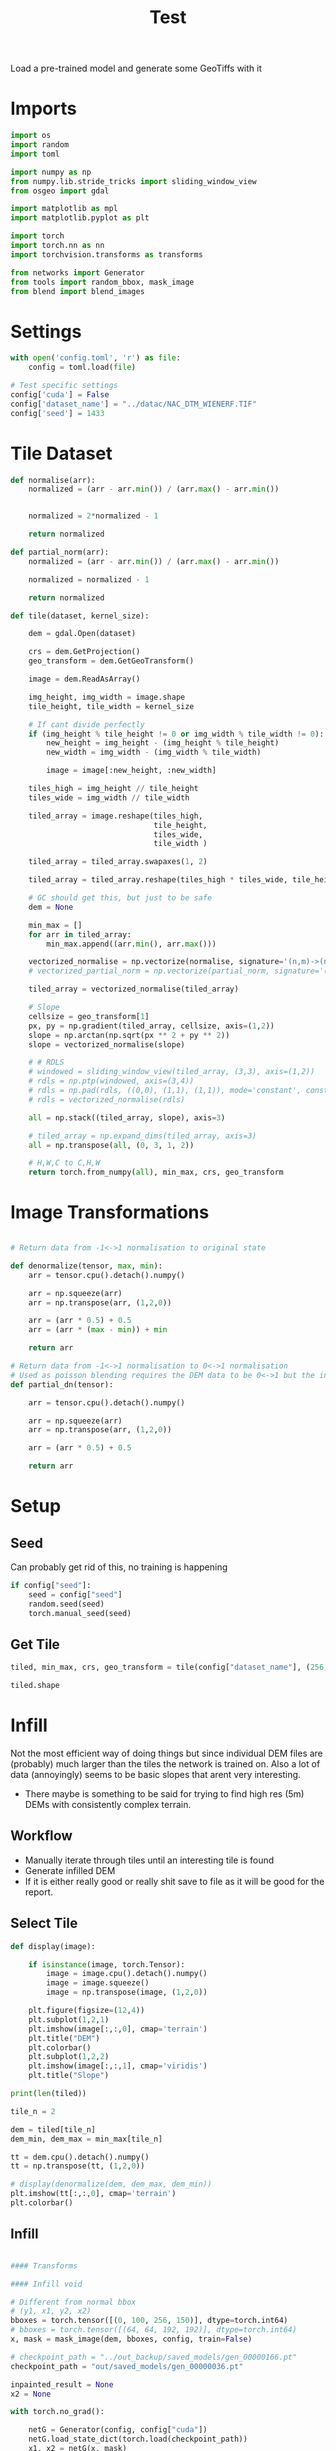 #+title: Test
#+property: header-args :session test

Load a pre-trained model and generate some GeoTiffs with it

* Imports
#+begin_src jupyter-python
import os
import random
import toml

import numpy as np
from numpy.lib.stride_tricks import sliding_window_view
from osgeo import gdal

import matplotlib as mpl
import matplotlib.pyplot as plt

import torch
import torch.nn as nn
import torchvision.transforms as transforms

from networks import Generator
from tools import random_bbox, mask_image
from blend import blend_images
#+End_src

#+RESULTS:

* Settings

#+begin_src jupyter-python
with open('config.toml', 'r') as file:
    config = toml.load(file)

# Test specific settings
config['cuda'] = False
config['dataset_name'] = "../datac/NAC_DTM_WIENERF.TIF"
config['seed'] = 1433
#+end_src

#+RESULTS:

* Tile Dataset

#+begin_src jupyter-python
def normalise(arr):
    normalized = (arr - arr.min()) / (arr.max() - arr.min())


    normalized = 2*normalized - 1

    return normalized

def partial_norm(arr):
    normalized = (arr - arr.min()) / (arr.max() - arr.min())

    normalized = normalized - 1

    return normalized

#+end_src

#+RESULTS:

#+begin_src jupyter-python
def tile(dataset, kernel_size):

    dem = gdal.Open(dataset)

    crs = dem.GetProjection()
    geo_transform = dem.GetGeoTransform()

    image = dem.ReadAsArray()

    img_height, img_width = image.shape
    tile_height, tile_width = kernel_size

    # If cant divide perfectly
    if (img_height % tile_height != 0 or img_width % tile_width != 0):
        new_height = img_height - (img_height % tile_height)
        new_width = img_width - (img_width % tile_width)

        image = image[:new_height, :new_width]

    tiles_high = img_height // tile_height
    tiles_wide = img_width // tile_width

    tiled_array = image.reshape(tiles_high,
                                tile_height,
                                tiles_wide,
                                tile_width )

    tiled_array = tiled_array.swapaxes(1, 2)

    tiled_array = tiled_array.reshape(tiles_high * tiles_wide, tile_height, tile_width)

    # GC should get this, but just to be safe
    dem = None

    min_max = []
    for arr in tiled_array:
        min_max.append((arr.min(), arr.max()))

    vectorized_normalise = np.vectorize(normalise, signature='(n,m)->(n,m)')
    # vectorized_partial_norm = np.vectorize(partial_norm, signature='(n,m)->(n,m)')

    tiled_array = vectorized_normalise(tiled_array)

    # Slope
    cellsize = geo_transform[1]
    px, py = np.gradient(tiled_array, cellsize, axis=(1,2))
    slope = np.arctan(np.sqrt(px ** 2 + py ** 2))
    slope = vectorized_normalise(slope)

    # # RDLS
    # windowed = sliding_window_view(tiled_array, (3,3), axis=(1,2))
    # rdls = np.ptp(windowed, axis=(3,4))
    # rdls = np.pad(rdls, ((0,0), (1,1), (1,1)), mode='constant', constant_values=0)
    # rdls = vectorized_normalise(rdls)

    all = np.stack((tiled_array, slope), axis=3)

    # tiled_array = np.expand_dims(tiled_array, axis=3)
    all = np.transpose(all, (0, 3, 1, 2))

    # H,W,C to C,H,W
    return torch.from_numpy(all), min_max, crs, geo_transform

#+end_src



#+RESULTS:

* Image Transformations
#+begin_src jupyter-python

# Return data from -1<->1 normalisation to original state

def denormalize(tensor, max, min):
    arr = tensor.cpu().detach().numpy()

    arr = np.squeeze(arr)
    arr = np.transpose(arr, (1,2,0))

    arr = (arr * 0.5) + 0.5
    arr = (arr * (max - min)) + min

    return arr

# Return data from -1<->1 normalisation to 0<->1 normalisation
# Used as poisson blending requires the DEM data to be 0<->1 but the inpainted DEM is returened -1<->1
def partial_dn(tensor):

    arr = tensor.cpu().detach().numpy()

    arr = np.squeeze(arr)
    arr = np.transpose(arr, (1,2,0))

    arr = (arr * 0.5) + 0.5

    return arr

#+end_src

#+RESULTS:

* Setup
** Seed

Can probably get rid of this, no training is happening
#+begin_src jupyter-python
if config["seed"]:
    seed = config["seed"]
    random.seed(seed)
    torch.manual_seed(seed)
#+end_src

#+RESULTS:

** Get Tile
#+begin_src jupyter-python
tiled, min_max, crs, geo_transform = tile(config["dataset_name"], (256, 256))

tiled.shape
#+end_src

#+RESULTS:
: torch.Size([625, 2, 256, 256])
* Infill

Not the most efficient way of doing things but since individual DEM files are (probably) much larger than the tiles the network is trained on.
Also a lot of data (annoyingly) seems to be basic slopes that arent very interesting.
 - There maybe is something to be said for trying to find high res (5m) DEMs with consistently complex terrain.

** Workflow
 - Manually iterate through tiles until an interesting tile is found
 - Generate infilled DEM
 - If it is either really good or really shit save to file as it will be good for the report.

** Select Tile

#+begin_src jupyter-python
def display(image):

    if isinstance(image, torch.Tensor):
        image = image.cpu().detach().numpy()
        image = image.squeeze()
        image = np.transpose(image, (1,2,0))

    plt.figure(figsize=(12,4))
    plt.subplot(1,2,1)
    plt.imshow(image[:,:,0], cmap='terrain')
    plt.title("DEM")
    plt.colorbar()
    plt.subplot(1,2,2)
    plt.imshow(image[:,:,1], cmap='viridis')
    plt.title("Slope")
#+end_src

#+RESULTS:

#+begin_src jupyter-python
print(len(tiled))
#+end_src

#+RESULTS:
: 625

#+begin_src jupyter-python
tile_n = 2

dem = tiled[tile_n]
dem_min, dem_max = min_max[tile_n]

tt = dem.cpu().detach().numpy()
tt = np.transpose(tt, (1,2,0))

# display(denormalize(dem, dem_max, dem_min))
plt.imshow(tt[:,:,0], cmap='terrain')
plt.colorbar()
#+end_src

#+RESULTS:
:RESULTS:
: <matplotlib.colorbar.Colorbar at 0x7f5b989ec0a0>
[[file:./.ob-jupyter/b68c06c50ad31026a16049e208a2bc533478b69a.png]]
:END:

** Infill
#+begin_src jupyter-python

#### Transforms

#### Infill void

# Different from normal bbox
# (y1, x1, y2, x2)
bboxes = torch.tensor([(0, 100, 256, 150)], dtype=torch.int64)
# bboxes = torch.tensor([(64, 64, 192, 192)], dtype=torch.int64)
x, mask = mask_image(dem, bboxes, config, train=False)

# checkpoint_path = "../out_backup/saved_models/gen_00000166.pt"
checkpoint_path = "out/saved_models/gen_00000036.pt"

inpainted_result = None
x2 = None

with torch.no_grad():

    netG = Generator(config, config["cuda"])
    netG.load_state_dict(torch.load(checkpoint_path))
    x1, x2 = netG(x, mask)
    inpainted_result = x2 * mask + x * (1. - mask)

#### De-normalize
# inpainted_result_dn = denormalize(inpainted_result, img_max, img_min)
# ground_truth_dn = denormalize(ground_truth, img_max, img_min)
# inpainted_result = np.squeeze(inpainted_result)

display(inpainted_result)

#+end_src

#+RESULTS:
[[file:./.ob-jupyter/89751cbe04c154668fa086152211468233bb1419.png]]

** Poisson Blending
#+begin_src jupyter-python
mask = mask.cpu().detach().numpy()
mask = np.squeeze(mask)
#+end_src

#+RESULTS:

#+begin_src jupyter-python
infill = partial_dn(x2)
gt = partial_dn(dem)

infill[:,:,0].min()
#+end_src

#+RESULTS:
: 0.99999994

#+begin_src jupyter-python
padded_infill = np.pad(infill[:,:,0], ((1,1), (0,0)), mode='constant', constant_values=0)
padded_gt = np.pad(gt[:,:,0], ((1,1), (0,0)), mode='constant', constant_values=0)
padded_mask = np.pad(mask, ((1,1), (0,0)), mode='constant', constant_values=0)
#+end_src

#+RESULTS:

#+begin_src jupyter-python
blended = blend_images(padded_infill, padded_gt, padded_mask)
# blended = blended[1:-1, 1:-1]

blended = (blended * (dem_max - dem_min)) + dem_min
# blended = blended[5:-5, 5:-5]

ground_truth = denormalize(dem, dem_max, dem_min)
inpainted_full = denormalize(x2, dem_max, dem_min)
combined = denormalize(inpainted_result, dem_max, dem_min)

plt.imshow(infill[:,:,0], cmap='terrain')
plt.colorbar()
#+end_src

#+RESULTS:
:RESULTS:
: <matplotlib.colorbar.Colorbar at 0x7f4e30bb69e0>
[[file:./.ob-jupyter/581c6277ab99d09631f04faec2681c19f38e8254.png]]
:END:

#+begin_src jupyter-python
plt.figure(figsize=(20,4))
plt.subplot(1,5,1)
plt.imshow(ground_truth[:,:,0], cmap='terrain')
plt.title("Ground Truth")
plt.subplot(1,5,2)
plt.imshow(mask, cmap='gray')
plt.title("Mask")
plt.subplot(1,5,3)
plt.imshow(inpainted_full[:,:,0], cmap='terrain')
plt.title("Inpainted Result")
plt.subplot(1,5,4)
plt.imshow(combined[:,:,0], cmap='terrain')
plt.title("Combined")
plt.subplot(1,5,5)
plt.imshow(blended, cmap='terrain')
plt.title("Poisson Blended")
plt.savefig(f'test_results/{tile_n}_fig.png', dpi=300, format='png')
plt.show()
#+end_src

#+RESULTS:
[[file:./.ob-jupyter/7fb1d4cd7c83062e755c7ef5fd2f211255657bc6.png]]



** Save

#+begin_src jupyter-python
if not os.path.exists('test_results'):
    os.makedirs('test_results')

def write_geotiff(filename, arr):

    driver = gdal.GetDriverByName("GTiff")
    out_ds = driver.Create(filename, arr.shape[1], arr.shape[0], 1, gdal.GDT_Float32)
    out_ds.SetProjection(crs)

    # Get properties from input DEM
    upper_left, pixel_width, rotation, upper_right, rotation, pixel_height = geo_transform

    # Calculate tile coordinates
    upper_left += (tile_n + 1) * 256
    upper_right += (tile_n + 1) * 256

    # Set Geo-transform
    out_ds.SetGeoTransform((upper_left, pixel_width, rotation, upper_right, rotation, pixel_height))

    band = out_ds.GetRasterBand(1)
    band.WriteArray(arr)
    band.FlushCache()
    band.ComputeStatistics(False)

write_geotiff(f'test_results/{tile_n}_inpaint_poisson.tif', blended)
write_geotiff(f'test_results/{tile_n}_inpaint.tif', combined)
write_geotiff(f'test_results/{tile_n}_gt.tif', ground_truth)
#+end_src

#+RESULTS:
:RESULTS:
# [goto error]
: ---------------------------------------------------------------------------
: NameError                                 Traceback (most recent call last)
: Cell In[31], line 25
:      22     band.FlushCache()
:      23     band.ComputeStatistics(False)
: ---> 25 write_geotiff(f'test_results/{tile_n}_inpaint_poisson.tif', blended)
:      26 write_geotiff(f'test_results/{tile_n}_inpaint.tif', combined)
:      27 write_geotiff(f'test_results/{tile_n}_gt.tif', ground_truth)
:
: NameError: name 'blended' is not defined
:END:
